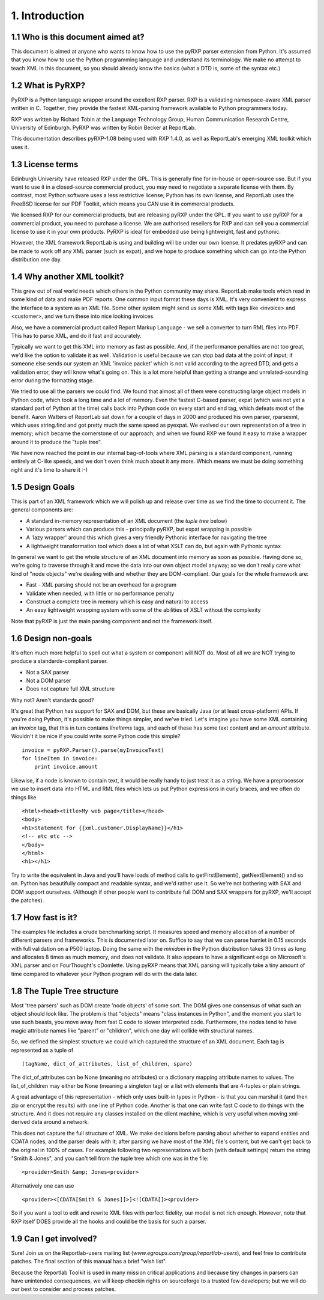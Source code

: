 1. Introduction
===============

1.1 Who is this document aimed at?
----------------------------------

This document is aimed at anyone who wants to know how to use the pyRXP
parser extension from Python. It's assumed that you know how to use the
Python programming language and understand its terminology. We make no
attempt to teach XML in this document, so you should already know the
basics (what a DTD is, some of the syntax etc.)

1.2 What is PyRXP?
------------------

PyRXP is a Python language wrapper around the excellent RXP parser. RXP
is a validating namespace-aware XML parser written in C. Together, they
provide the fastest XML-parsing framework available to Python
programmers today.

RXP was written by Richard Tobin at the Language Technology Group, Human
Communication Research Centre, University of Edinburgh. PyRXP was
written by Robin Becker at ReportLab.

This documentation describes pyRXP-1.08 being used with RXP 1.4.0, as
well as ReportLab's emerging XML toolkit which uses it.

1.3 License terms
-----------------

Edinburgh University have released RXP under the GPL. This is generally
fine for in-house or open-source use. But if you want to use it in a
closed-source commercial product, you may need to negotiate a separate
license with them. By contrast, most Python software uses a less
restrictive license; Python has its own license, and ReportLab uses the
FreeBSD license for our PDF Toolkit, which means you CAN use it in
commercial products.

We licensed RXP for our commercial products, but are releasing pyRXP
under the GPL. If you want to use pyRXP for a commercial product, you
need to purchase a license. We are authorised resellers for RXP and can
sell you a commercial license to use it in your own products. PyRXP is
ideal for embedded use being lightweight, fast and pythonic.

However, the XML framework ReportLab is using and building will be under
our own license. It predates pyRXP and can be made to work off any XML
parser (such as expat), and we hope to produce something which can go
into the Python distribution one day.

1.4 Why another XML toolkit?
----------------------------

This grew out of real world needs which others in the Python community
may share. ReportLab make tools which read in some kind of data and make
PDF reports. One common input format these days is XML. It's very
convenient to express the interface to a system as an XML file. Some
other system might send us some XML with tags like <invoice> and
<customer>, and we turn these into nice looking invoices.

Also, we have a commercial product called Report Markup Language - we
sell a converter to turn RML files into PDF. This has to parse XML, and
do it fast and accurately.

Typically we want to get this XML into memory as fast as possible. And,
if the performance penalties are not too great, we'd like the option to
validate it as well. Validation is useful because we can stop bad data
at the point of input; if someone else sends our system an XML 'invoice
packet' which is not valid according to the agreed DTD, and gets a
validation error, they will know what's going on. This is a lot more
helpful than getting a strange and unrelated-sounding error during the
formatting stage.

We tried to use all the parsers we could find. We found that almost all
of them were constructing large object models in Python code, which took
a long time and a lot of memory. Even the fastest C-based parser, expat
(which was not yet a standard part of Python at the time) calls back
into Python code on every start and end tag, which defeats most of the
benefit. Aaron Watters of ReportLab sat down for a couple of days in
2000 and produced his own parser, rparsexml, which uses string.find and
got pretty much the same speed as pyexpat. We evolved our own
representation of a tree in memory; which became the cornerstone of our
approach; and when we found RXP we found it easy to make a wrapper
around it to produce the "tuple tree".

We have now reached the point in our internal bag-of-tools where XML
parsing is a standard component, running entirely at C-like speeds, and
we don't even think much about it any more. Which means we must be doing
something right and it's time to share it :-)

1.5 Design Goals
----------------

This is part of an XML framework which we will polish up and release
over time as we find the time to document it. The general components
are:

-  A standard in-memory representation of an XML document (the *tuple
   tree* below)
-  Various parsers which can produce this - principally pyRXP, but expat
   wrapping is possible
-  A 'lazy wrapper' around this which gives a very friendly Pythonic
   interface for navigating the tree
-  A lightweight transformation tool which does a lot of what XSLT can
   do, but again with Pythonic syntax

In general we want to get the whole structure of an XML document into
memory as soon as possible. Having done so, we're going to traverse
through it and move the data into our own object model anyway; so we
don't really care what kind of "node objects" we're dealing with and
whether they are DOM-compliant. Our goals for the whole framework are:

-  Fast - XML parsing should not be an overhead for a program
-  Validate when needed, with little or no performance penalty
-  Construct a complete tree in memory which is easy and natural to
   access
-  An easy lightweight wrapping system with some of the abilities of
   XSLT without the complexity

Note that pyRXP is just the main parsing component and not the framework
itself.

1.6 Design non-goals
--------------------

It's often much more helpful to spell out what a system or component
will NOT do. Most of all we are NOT trying to produce a
standards-compliant parser.

-  Not a SAX parser
-  Not a DOM parser
-  Does not capture full XML structure

Why not? Aren't standards good?

It's great that Python has support for SAX and DOM, but these are
basically Java (or at least cross-platform) APIs. If you're doing
Python, it's possible to make things simpler, and we've tried. Let's
imagine you have some XML containing an *invoice* tag, that this in turn
contains *lineItems* tags, and each of these has some text content and
an *amount* attribute. Wouldn't it be nice if you could write some
Python code this simple?

::

    invoice = pyRXP.Parser().parse(myInvoiceText)
    for lineItem in invoice:
        print invoice.amount

Likewise, if a node is known to contain text, it would be really handy
to just treat it as a string. We have a preprocessor we use to insert
data into HTML and RML files which lets us put Python expressions in
curly braces, and we often do things like

::

    <html><head><title>My web page</title></head>
    <body>
    <h1>Statement for {{xml.customer.DisplayName}}</h1>
    <!-- etc etc -->
    </body>
    </html>
    <h1></h1>

Try to write the equivalent in Java and you'll have loads of method
calls to getFirstElement(), getNextElement() and so on. Python has
beautifully compact and readable syntax, and we'd rather use it. So
we're not bothering with SAX and DOM support ourselves. (Although if
other people want to contribute full DOM and SAX wrappers for pyRXP,
we'll accept the patches).

1.7 How fast is it?
-------------------

The examples file includes a crude benchmarking script. It measures
speed and memory allocation of a number of different parsers and
frameworks. This is documented later on. Suffice to say that we can
parse hamlet in 0.15 seconds with full validation on a P500 laptop.
Doing the same with the *minidom* in the Python distribution takes 33
times as long and allocates 8 times as much memory, and does not
validate. It also appears to have a significant edge on Microsoft's XML
parser and on FourThought's cDomlette. Using pyRXP means that XML
parsing will typically take a tiny amount of time compared to whatever
your Python program will do with the data later.

1.8 The Tuple Tree structure
----------------------------

Most 'tree parsers' such as DOM create 'node objects' of some sort. The
DOM gives one consensus of what such an object should look like. The
problem is that "objects" means "class instances in Python", and the
moment you start to use such beasts, you move away from fast C code to
slower interpreted code. Furthermore, the nodes tend to have magic
attribute names like "parent" or "children", which one day will collide
with structural names.

So, we defined the simplest structure we could which captured the
structure of an XML document. Each tag is represented as a tuple of

::

    (tagName, dict_of_attributes, list_of_children, spare)

The dict\_of\_attributes can be None (meaning no attributes) or a
dictionary mapping attribute names to values. The list\_of\_children may
either be None (meaning a singleton tag) or a list with elements that
are 4-tuples or plain strings.

A great advantage of this representation - which only uses built-in
types in Python - is that you can marshal it (and then zip or encrypt
the results) with one line of Python code. Another is that one can write
fast C code to do things with the structure. And it does not require any
classes installed on the client machine, which is very useful when
moving xml-derived data around a network.

This does not capture the full structure of XML. We make decisions
before parsing about whether to expand entities and CDATA nodes, and the
parser deals with it; after parsing we have most of the XML file's
content, but we can't get back to the original in 100% of cases. For
example following two representations will both (with default settings)
return the string "Smith & Jones", and you can't tell from the tuple
tree which one was in the file:

::

    <provider>Smith &amp; Jones<provider>

Alternatively one can use

::

    <provider><[CDATA[Smith & Jones]]>]<![CDATA[]><provider>

So if you want a tool to edit and rewrite XML files with perfect
fidelity, our model is not rich enough. However, note that RXP itself
DOES provide all the hooks and could be the basis for such a parser.

1.9 Can I get involved?
-----------------------

Sure! Join us on the Reportlab-users mailing list
(*www.egroups.com/group/reportlab-users*), and feel free to contribute
patches. The final section of this manual has a brief "wish list".

Because the Reportlab Toolkit is used in many mission critical
applications and because tiny changes in parsers can have unintended
consequences, we will keep checkin rights on sourceforge to a trusted
few developers; but we will do our best to consider and process patches.